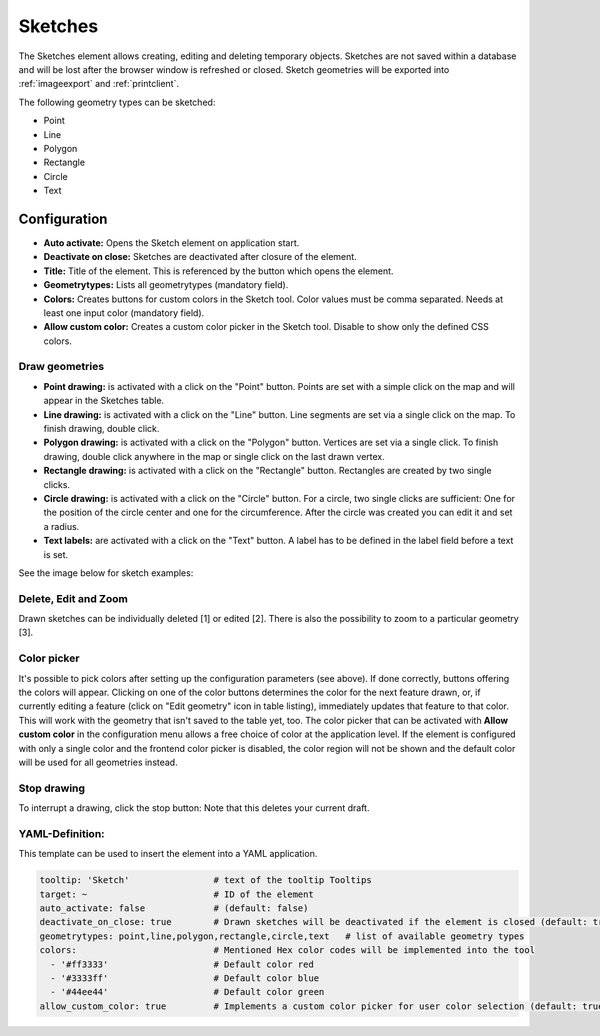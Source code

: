 .. _sketch:

Sketches
********

The Sketches element allows creating, editing and deleting temporary objects. Sketches are not saved within a database and will be lost after the browser window is refreshed or closed.
Sketch geometries will be exported into :ref:`imageexport` and :ref:`printclient`.

The following geometry types can be sketched:

* Point
* Line
* Polygon
* Rectangle
* Circle
* Text


Configuration
=============

.. image:: ../../../figures/sketch_configuration.png
     :scale: 80

* **Auto activate:** Opens the Sketch element on application start.
* **Deactivate on close:** Sketches are deactivated after closure of the element.
* **Title:** Title of the element. This is referenced by the button which opens the element.
* **Geometrytypes:** Lists all geometrytypes (mandatory field).
* **Colors:** Creates buttons for custom colors in the Sketch tool. Color values must be comma separated. Needs at least one input color (mandatory field).  
* **Allow custom color:** Creates a custom color picker in the Sketch tool. Disable to show only the defined CSS colors.


Draw geometries
---------------

* **Point drawing:** is activated with a click on the "Point" button. Points are set with a simple click on the map and will appear in the Sketches table.
* **Line drawing:** is activated with a click on the "Line" button. Line segments are set via a single click on the map. To finish drawing, double click.
* **Polygon drawing:** is activated with a click on the "Polygon" button. Vertices are set via a single click. To finish drawing, double click anywhere in the map or single click on the last drawn vertex.
* **Rectangle drawing:** is activated with a click on the "Rectangle" button. Rectangles are created by two single clicks.
* **Circle drawing:** is activated with a click on the "Circle" button. For a circle, two single clicks are sufficient: One for the position of the circle center and one for the circumference. After the circle was created you can edit it and set a radius.
* **Text labels:** are activated with a click on the "Text" button. A label has to be defined in the label field before a text is set.

See the image below for sketch examples:

.. image:: ../../../figures/sketch.png
     :width: 100%


Delete, Edit and Zoom
---------------------

Drawn sketches can be individually deleted [1] or edited [2]. There is also the possibility to zoom to a particular geometry [3].

.. image:: ../../../figures/sketch_delete_edit_zoom.png
     :scale: 80


Color picker
------------

It's possible to pick colors after setting up the configuration parameters (see above). If done correctly, buttons offering the colors will appear.
Clicking on one of the color buttons determines the color for the next feature drawn, or, if currently editing a feature (click on "Edit geometry" icon in table listing), immediately updates that feature to that color. This will work with the geometry that isn't saved to the table yet, too.
The color picker that can be activated with **Allow custom color** in the configuration menu allows a free choice of color at the application level.
If the element is configured with only a single color and the frontend color picker is disabled, the color region will not be shown and the default color will be used for all geometries instead.


Stop drawing
------------

To interrupt a drawing, click the stop button: Note that this deletes your current draft.

.. image:: ../../../figures/sketch_stop_drawing.png
     :width: 100%


YAML-Definition:
----------------

This template can be used to insert the element into a YAML application.

.. code-block:: yaml

   tooltip: 'Sketch'                # text of the tooltip Tooltips
   target: ~                        # ID of the element
   auto_activate: false             # (default: false)
   deactivate_on_close: true        # Drawn sketches will be deactivated if the element is closed (default: true)
   geometrytypes: point,line,polygon,rectangle,circle,text   # list of available geometry types
   colors:                          # Mentioned Hex color codes will be implemented into the tool
     - '#ff3333'                    # Default color red
     - '#3333ff'                    # Default color blue
     - '#44ee44'                    # Default color green
   allow_custom_color: true         # Implements a custom color picker for user color selection (default: true)
